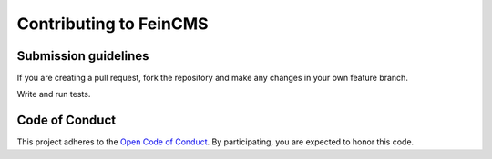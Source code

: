 =======================
Contributing to FeinCMS
=======================

Submission guidelines
=====================

If you are creating a pull request, fork the repository and make any changes
in your own feature branch.

Write and run tests.


Code of Conduct
===============

This project adheres to the
`Open Code of Conduct <http://todogroup.org/opencodeofconduct/#FeinCMS/dev@feinheit.ch>`_.
By participating, you are expected to honor this code.
